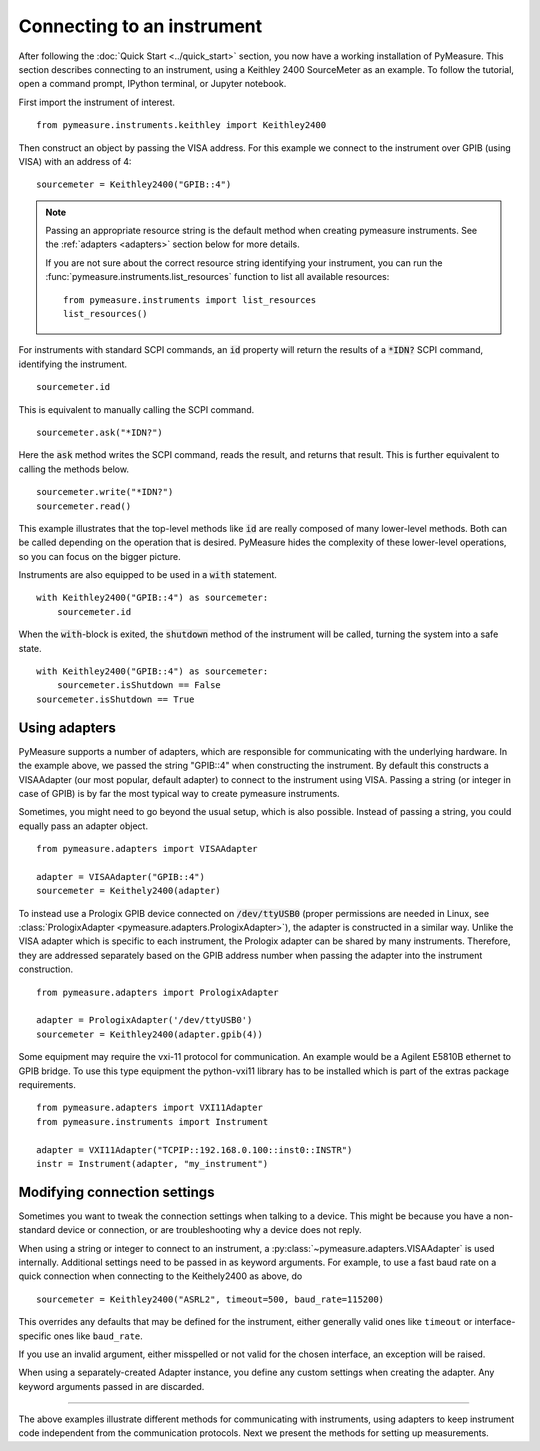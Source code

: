 .. _connecting-to-an-instrument:

###########################
Connecting to an instrument
###########################

.. role:: python(code)
    :language: python

After following the :doc:`Quick Start <../quick_start>` section, you now have a working installation of PyMeasure. This section describes connecting to an instrument, using a Keithley 2400 SourceMeter as an example. To follow the tutorial, open a command prompt, IPython terminal, or Jupyter notebook.

First import the instrument of interest. ::

    from pymeasure.instruments.keithley import Keithley2400

Then construct an object by passing the VISA address. For this example we connect to the instrument over GPIB (using VISA) with an address of 4::

    sourcemeter = Keithley2400("GPIB::4")


.. note::

    Passing an appropriate resource string is the default method when creating pymeasure instruments.
    See the :ref:`adapters <adapters>` section below for more details.

    If you are not sure about the correct resource string identifying your instrument, you can run the :func:`pymeasure.instruments.list_resources` function to list all available resources::

        from pymeasure.instruments import list_resources
        list_resources()

For instruments with standard SCPI commands, an :code:`id` property will return the results of a :code:`*IDN?` SCPI command, identifying the instrument. ::

    sourcemeter.id

This is equivalent to manually calling the SCPI command. ::

    sourcemeter.ask("*IDN?")

Here the :code:`ask` method writes the SCPI command, reads the result, and returns that result. This is further equivalent to calling the methods below. ::

    sourcemeter.write("*IDN?")
    sourcemeter.read()

This example illustrates that the top-level methods like :code:`id` are really composed of many lower-level methods. Both can be called depending on the operation that is desired. PyMeasure hides the complexity of these lower-level operations, so you can focus on the bigger picture.

Instruments are also equipped to be used in a :code:`with` statement. ::

    with Keithley2400("GPIB::4") as sourcemeter:
        sourcemeter.id

When the :code:`with`-block is exited, the :code:`shutdown` method of the instrument will be called, turning the system into a safe state. ::

    with Keithley2400("GPIB::4") as sourcemeter:
        sourcemeter.isShutdown == False
    sourcemeter.isShutdown == True

.. _adapters:

Using adapters
==============

PyMeasure supports a number of adapters, which are responsible for communicating with the underlying hardware.
In the example above, we passed the string "GPIB::4" when constructing the instrument.
By default this constructs a VISAAdapter (our most popular, default adapter) to connect to the instrument using VISA.
Passing a string (or integer in case of GPIB) is by far the most typical way to create pymeasure instruments.

Sometimes, you might need to go beyond the usual setup, which is also possible.
Instead of passing a string, you could equally pass an adapter object. ::

    from pymeasure.adapters import VISAAdapter

    adapter = VISAAdapter("GPIB::4")
    sourcemeter = Keithely2400(adapter)

To instead use a Prologix GPIB device connected on :code:`/dev/ttyUSB0` (proper permissions are needed in Linux, see :class:`PrologixAdapter <pymeasure.adapters.PrologixAdapter>`), the adapter is constructed in a similar way. Unlike the VISA adapter which is specific to each instrument, the Prologix adapter can be shared by many instruments. Therefore, they are addressed separately based on the GPIB address number when passing the adapter into the instrument construction. ::

    from pymeasure.adapters import PrologixAdapter

    adapter = PrologixAdapter('/dev/ttyUSB0')
    sourcemeter = Keithley2400(adapter.gpib(4))

Some equipment may require the vxi-11 protocol for communication. An example would be a Agilent E5810B ethernet to GPIB bridge.
To use this type equipment the python-vxi11 library has to be installed which is part of the extras package requirements. ::

   from pymeasure.adapters import VXI11Adapter
   from pymeasure.instruments import Instrument

   adapter = VXI11Adapter("TCPIP::192.168.0.100::inst0::INSTR")
   instr = Instrument(adapter, "my_instrument")

.. _connection_settings:

Modifying connection settings
=============================

Sometimes you want to tweak the connection settings when talking to a device.
This might be because you have a non-standard device or connection, or are troubleshooting why a device does not reply.

When using a string or integer to connect to an instrument, a :py:class:`~pymeasure.adapters.VISAAdapter` is used internally.
Additional settings need to be passed in as keyword arguments.
For example, to use a fast baud rate on a quick connection when connecting to the Keithely2400 as above, do ::

    sourcemeter = Keithley2400("ASRL2", timeout=500, baud_rate=115200)

This overrides any defaults that may be defined for the instrument, either generally valid ones like ``timeout`` or interface-specific ones like ``baud_rate``.

If you use an invalid argument, either misspelled or not valid for the chosen interface, an exception will be raised.

When using a separately-created Adapter instance, you define any custom settings when creating the adapter. Any keyword arguments passed in are discarded.

----

The above examples illustrate different methods for communicating with instruments, using adapters to keep instrument code independent from the communication protocols. Next we present the methods for setting up measurements.
